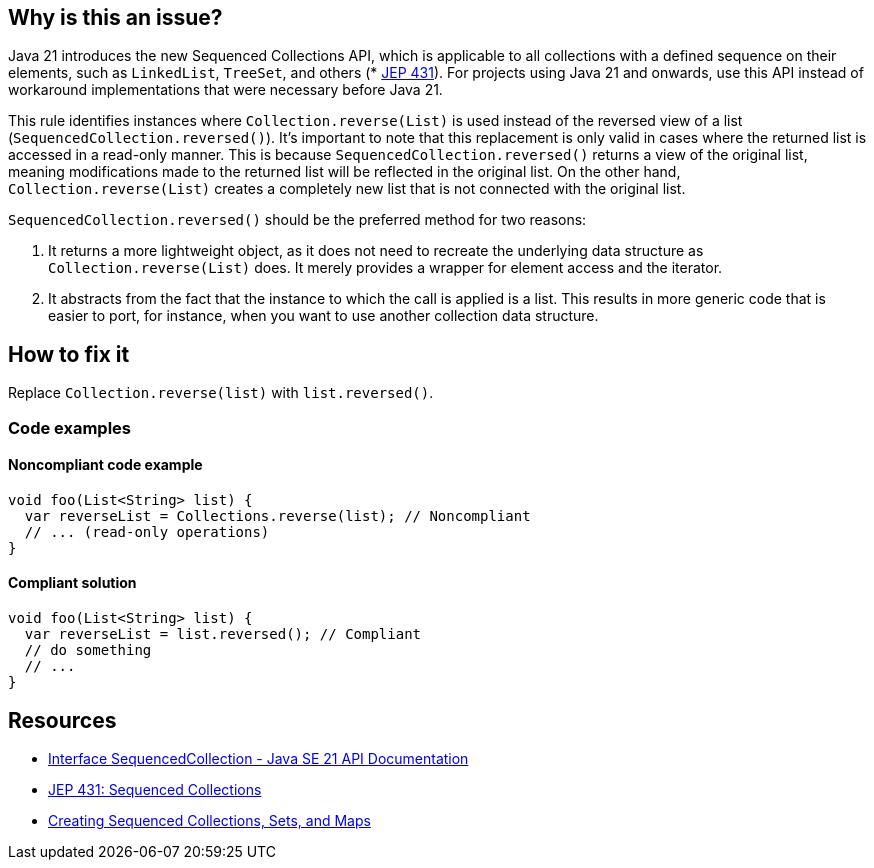 == Why is this an issue?

Java 21 introduces the new Sequenced Collections API, which is applicable to all collections with a defined sequence on their elements, such as `LinkedList`, `TreeSet`, and others (* https://openjdk.org/jeps/431[JEP 431]).
For projects using Java 21 and onwards, use this API instead of workaround implementations that were necessary before Java 21.

This rule identifies instances where `Collection.reverse(List)` is used instead of the reversed view of a list (`SequencedCollection.reversed()`).
It's important to note that this replacement is only valid in cases where the returned list is accessed in a read-only manner.
This is because `SequencedCollection.reversed()` returns a view of the original list, meaning modifications made to the returned list will be reflected in the original list.
On the other hand, `Collection.reverse(List)` creates a completely new list that is not connected with the original list.

`SequencedCollection.reversed()` should be the preferred method for two reasons:

1. It returns a more lightweight object, as it does not need to recreate the underlying data structure as `Collection.reverse(List)` does. It merely provides a wrapper for element access and the iterator.
2. It abstracts from the fact that the instance to which the call is applied is a list. This results in more generic code that is easier to port, for instance, when you want to use another collection data structure.

== How to fix it

Replace `Collection.reverse(list)` with `list.reversed()`.

=== Code examples

==== Noncompliant code example

[source,java,diff-id=1,diff-type=noncompliant]
----
void foo(List<String> list) {
  var reverseList = Collections.reverse(list); // Noncompliant
  // ... (read-only operations)
}
----

==== Compliant solution

[source,java,diff-id=1,diff-type=compliant]
----
void foo(List<String> list) {
  var reverseList = list.reversed(); // Compliant
  // do something
  // ...
}
----

== Resources

* https://docs.oracle.com/en/java/javase/21/docs/api/java.base/java/util/SequencedCollection.html[Interface SequencedCollection - Java SE 21 API Documentation]
* https://openjdk.org/jeps/431[JEP 431: Sequenced Collections]
* https://docs.oracle.com/en/java/javase/21/core/creating-sequenced-collections-sets-and-maps.html#GUID-DCFE1D88-A0F5-47DE-A816-AEDA50B97523[Creating Sequenced Collections, Sets, and Maps]
